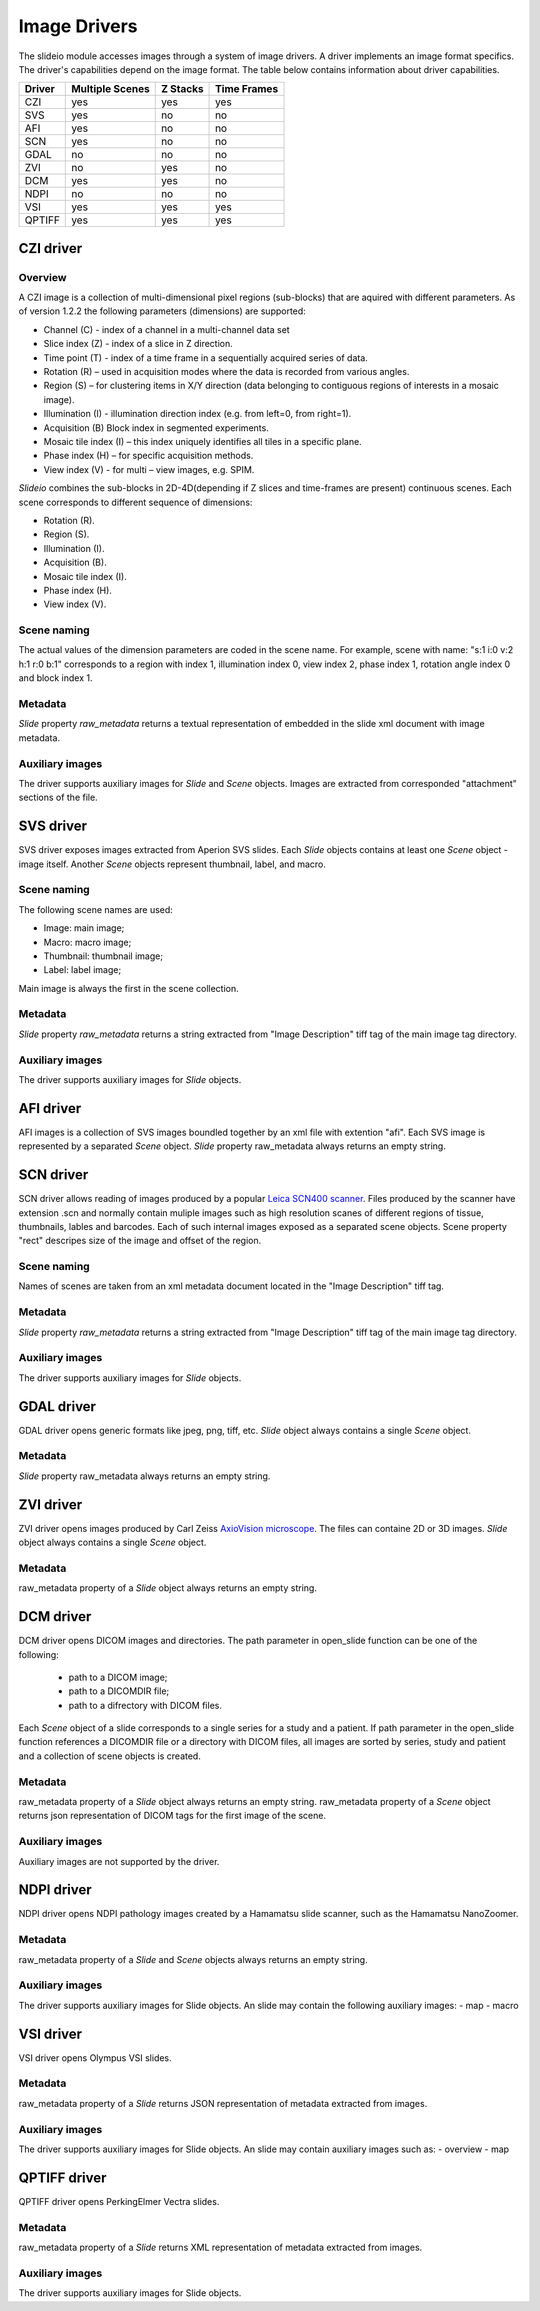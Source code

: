 Image Drivers
=================

The slideio module accesses images through a system of image drivers. A driver implements an image format specifics. The driver's capabilities depend on the image format. The table below contains information about driver capabilities.

+--------+-----------------+----------+------------+
| Driver | Multiple Scenes | Z Stacks | Time Frames|
+========+=================+==========+============+
| CZI    |     yes         |   yes    |  yes       |
+--------+-----------------+----------+------------+
|  SVS   | yes             |  no      |    no      |
+--------+-----------------+----------+------------+
| AFI    |     yes         |   no     |    no      |
+--------+-----------------+----------+------------+
| SCN    |     yes         |   no     |    no      |
+--------+-----------------+----------+------------+
| GDAL   | no              |  no      |     no     |
+--------+-----------------+----------+------------+
| ZVI    | no              |  yes     |     no     |
+--------+-----------------+----------+------------+
| DCM    | yes             |  yes     |     no     |
+--------+-----------------+----------+------------+
| NDPI   | no              |  no      |     no     |
+--------+-----------------+----------+------------+
| VSI    |     yes         |   yes    |    yes     |
+--------+-----------------+----------+------------+
| QPTIFF |     yes         |   yes    |    yes     |
+--------+-----------------+----------+------------+
CZI driver
------------------

Overview
********************

A CZI image is a collection of multi-dimensional pixel regions (sub-blocks) that are aquired with different parameters.
As of version 1.2.2 the following parameters (dimensions) are supported:

- Channel (C) - index of a channel in a multi-channel data set
- Slice index (Z) - index of a slice in Z direction.
- Time point (T) - index of a time frame in a sequentially acquired series of data.
- Rotation (R) – used in acquisition modes where the data is recorded from various angles.
- Region (S) – for clustering items in X/Y direction (data belonging to contiguous regions of interests in a mosaic image).
- Illumination (I) - illumination direction index (e.g. from left=0, from right=1).
- Acquisition (B) Block index in segmented experiments.
- Mosaic tile index (I) – this index uniquely identifies all tiles in a specific plane.
- Phase index (H) – for specific acquisition methods.
- View index (V) - for multi – view images, e.g. SPIM.

*Slideio* combines the sub-blocks in 2D-4D(depending if Z slices and time-frames are present) continuous scenes.
Each scene corresponds to different sequence of dimensions:

- Rotation (R).
- Region (S).
- Illumination (I).
- Acquisition (B).
- Mosaic tile index (I).
- Phase index (H).
- View index (V).

Scene naming
**************

The actual values of the dimension parameters are coded in the scene name. 
For example, scene with name: "s:1 i:0 v:2 h:1 r:0 b:1" corresponds to a region with index 1, illumination index 0,
view index 2, phase index 1, rotation angle index 0 and block index 1.

Metadata
*************

*Slide* property *raw_metadata* returns a textual representation of embedded in the slide xml document with image metadata.

Auxiliary images
******************
The driver supports auxiliary images for *Slide* and *Scene* objects. Images are extracted from corresponded "attachment" sections
of the file.

SVS driver
------------------
SVS driver exposes images extracted from Aperion SVS slides. Each *Slide* objects contains at least one *Scene* object - image itself.
Another *Scene* objects represent thumbnail, label, and macro.

Scene naming
**************

The following scene names are used:

- Image: main image;
- Macro: macro image;
- Thumbnail: thumbnail image;
- Label: label image;

Main image is always the first in the scene collection.

Metadata
***********

*Slide* property *raw_metadata* returns a string extracted from "Image Description" tiff tag of the main image tag directory.

Auxiliary images
******************
The driver supports auxiliary images for *Slide* objects.


AFI driver
------------------

AFI images is a collection of SVS images boundled together by an xml file with extention "afi". 
Each SVS image is represented by a separated *Scene* object.  *Slide* property raw_metadata always returns an empty string.

SCN driver
------------------
SCN driver allows reading of images produced by a popular `Leica SCN400 scanner <https://www.leica-microsystems.com/company/news/news-details/article/fast-efficient-and-reliable-slide-scanner-leica-scn400-for-optimal-histological-examinations/>`_.
Files produced by the scanner have extension .scn and normally contain muliple images such as high resolution scanes of different regions of tissue,
thumbnails, lables and barcodes. Each of such internal images exposed as a separated scene objects. Scene property "rect" descripes 
size of the image and offset of the region.

Scene naming
******************
Names of scenes are taken from an xml metadata document located in the "Image Description" tiff tag.

Metadata
******************
*Slide* property *raw_metadata* returns a string extracted from "Image Description" tiff tag of the main image tag directory.


Auxiliary images
******************
The driver supports auxiliary images for *Slide* objects.


GDAL driver
------------------

GDAL driver opens generic formats like jpeg, png, tiff, etc. *Slide* object always contains a single *Scene* object.

Metadata
******************
*Slide* property raw_metadata always returns an empty string.

ZVI driver
------------------

ZVI driver opens images produced by Carl Zeiss `AxioVision microscope <https://microscopy-news.com/download-center/software/carl-zeiss-axiovision-digital-image-processing-software-for-your-microscope/>`_. The files can containe 2D or 3D images. *Slide* object always contains a single *Scene* object.

Metadata
******************
raw_metadata property of a *Slide* object always returns an empty string.

DCM driver
------------------

DCM driver opens DICOM images and directories. The path parameter in open_slide function can be one of the following:

 - path to a DICOM image;
 - path to a DICOMDIR file;
 - path to a difrectory with DICOM files.

Each *Scene* object of a slide corresponds to a single series for a study and a patient. If path parameter in the open_slide function references a DICOMDIR file or a directory with DICOM files, all images are sorted by series, study and patient and a collection of scene objects is created.

Metadata
******************
raw_metadata property of a *Slide* object always returns an empty string.
raw_metadata property of a *Scene* object returns json representation of DICOM tags for the first image of the scene.

Auxiliary images
******************
Auxiliary images are not supported by the driver.

NDPI driver
------------------

NDPI driver opens NDPI pathology images created by a Hamamatsu slide scanner, such as the Hamamatsu NanoZoomer.

Metadata
******************
raw_metadata property of a *Slide* and *Scene* objects always returns an empty string.

Auxiliary images
******************
The driver supports auxiliary images for Slide objects. An slide may contain the following auxiliary images:
- map
- macro

VSI driver
------------------

VSI driver opens Olympus VSI slides.

Metadata
******************
raw_metadata property of a *Slide* returns JSON representation of metadata
extracted from images.

Auxiliary images
******************
The driver supports auxiliary images for Slide objects. An slide may contain auxiliary images such as:
- overview
- map

QPTIFF driver
------------------

QPTIFF driver opens PerkingElmer Vectra slides.

Metadata
******************
raw_metadata property of a *Slide* returns XML representation of metadata
extracted from images.

Auxiliary images
******************
The driver supports auxiliary images for Slide objects.